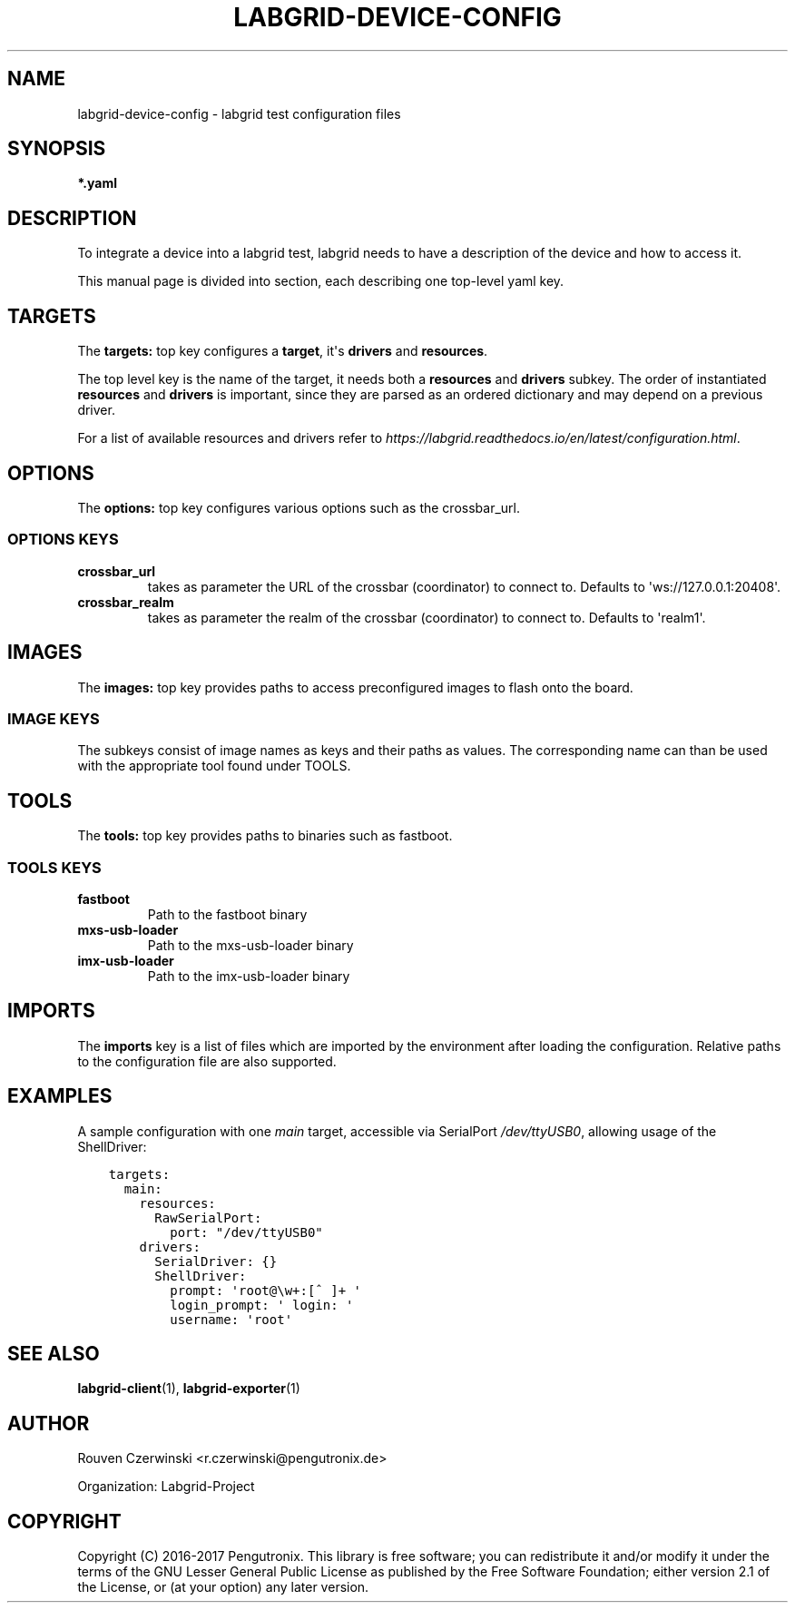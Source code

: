 .\" Man page generated from reStructuredText.
.
.TH LABGRID-DEVICE-CONFIG 1 "2017-04-15" "0.0.1" "embedded testing"
.SH NAME
labgrid-device-config \- labgrid test configuration files
.
.nr rst2man-indent-level 0
.
.de1 rstReportMargin
\\$1 \\n[an-margin]
level \\n[rst2man-indent-level]
level margin: \\n[rst2man-indent\\n[rst2man-indent-level]]
-
\\n[rst2man-indent0]
\\n[rst2man-indent1]
\\n[rst2man-indent2]
..
.de1 INDENT
.\" .rstReportMargin pre:
. RS \\$1
. nr rst2man-indent\\n[rst2man-indent-level] \\n[an-margin]
. nr rst2man-indent-level +1
.\" .rstReportMargin post:
..
.de UNINDENT
. RE
.\" indent \\n[an-margin]
.\" old: \\n[rst2man-indent\\n[rst2man-indent-level]]
.nr rst2man-indent-level -1
.\" new: \\n[rst2man-indent\\n[rst2man-indent-level]]
.in \\n[rst2man-indent\\n[rst2man-indent-level]]u
..
.SH SYNOPSIS
.sp
\fB*.yaml\fP
.SH DESCRIPTION
.sp
To integrate a device into a labgrid test, labgrid needs to have a description
of the device and how to access it.
.sp
This manual page is divided into section, each describing one top\-level yaml key.
.SH TARGETS
.sp
The \fBtargets:\fP top key configures a \fBtarget\fP, it\(aqs \fBdrivers\fP and \fBresources\fP\&.
.sp
The top level key is the name of the target, it needs both a \fBresources\fP and
\fBdrivers\fP subkey. The order of instantiated \fBresources\fP and \fBdrivers\fP is
important, since they are parsed as an ordered dictionary and may depend on a
previous driver.
.sp
For a list of available resources and drivers refer to
\fI\%https://labgrid.readthedocs.io/en/latest/configuration.html\fP\&.
.SH OPTIONS
.sp
The \fBoptions:\fP top key configures various options such as the crossbar_url.
.SS OPTIONS KEYS
.INDENT 0.0
.TP
.B \fBcrossbar_url\fP
takes as parameter the URL of the crossbar (coordinator) to connect to.
Defaults to \(aqws://127.0.0.1:20408\(aq.
.TP
.B \fBcrossbar_realm\fP
takes as parameter the realm of the crossbar (coordinator) to connect to.
Defaults to \(aqrealm1\(aq.
.UNINDENT
.SH IMAGES
.sp
The \fBimages:\fP top key provides paths to access preconfigured images to flash
onto the board.
.SS IMAGE KEYS
.sp
The subkeys consist of image names as keys and their paths as values. The
corresponding name can than be used with the appropriate tool found under TOOLS.
.SH TOOLS
.sp
The \fBtools:\fP top key provides paths to binaries such as fastboot.
.SS TOOLS KEYS
.INDENT 0.0
.TP
.B \fBfastboot\fP
Path to the fastboot binary
.TP
.B \fBmxs\-usb\-loader\fP
Path to the mxs\-usb\-loader binary
.TP
.B \fBimx\-usb\-loader\fP
Path to the imx\-usb\-loader binary
.UNINDENT
.SH IMPORTS
.sp
The \fBimports\fP key is a list of files which are imported by the environment
after loading the configuration. Relative paths to the configuration file are
also supported.
.SH EXAMPLES
.sp
A sample configuration with one \fImain\fP target, accessible via SerialPort
\fI/dev/ttyUSB0\fP, allowing usage of the ShellDriver:
.INDENT 0.0
.INDENT 3.5
.sp
.nf
.ft C
targets:
  main:
    resources:
      RawSerialPort:
        port: "/dev/ttyUSB0"
    drivers:
      SerialDriver: {}
      ShellDriver:
        prompt: \(aqroot@\ew+:[^ ]+ \(aq
        login_prompt: \(aq login: \(aq
        username: \(aqroot\(aq
.ft P
.fi
.UNINDENT
.UNINDENT
.SH SEE ALSO
.sp
\fBlabgrid\-client\fP(1), \fBlabgrid\-exporter\fP(1)
.SH AUTHOR
Rouven Czerwinski <r.czerwinski@pengutronix.de>

Organization: Labgrid-Project
.SH COPYRIGHT
Copyright (C) 2016-2017 Pengutronix. This library is free software;
you can redistribute it and/or modify it under the terms of the GNU
Lesser General Public License as published by the Free Software
Foundation; either version 2.1 of the License, or (at your option)
any later version.
.\" Generated by docutils manpage writer.
.
